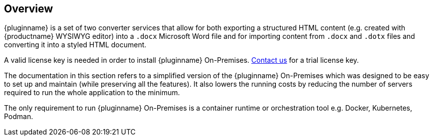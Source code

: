 [[overview]]
== Overview

{pluginname} is a set of two converter services that allow for both exporting a structured HTML content (e.g. created with {productname} WYSIWYG editor) into a `.docx` Microsoft Word file and for importing content from `.docx` and `.dotx` files and converting it into a styled HTML document.

A valid license key is needed in order to install {pluginname} On-Premises. link:https://www.tiny.cloud/contact/[Contact us] for a trial license key.

The documentation in this section refers to a simplified version of the {pluginname} On-Premises which was designed to be easy to set up and maintain (while preserving all the features). It also lowers the running costs by reducing the number of servers required to run the whole application to the minimum.

The only requirement to run {pluginname} On-Premises is a container runtime or orchestration tool e.g. Docker, Kubernetes, Podman.